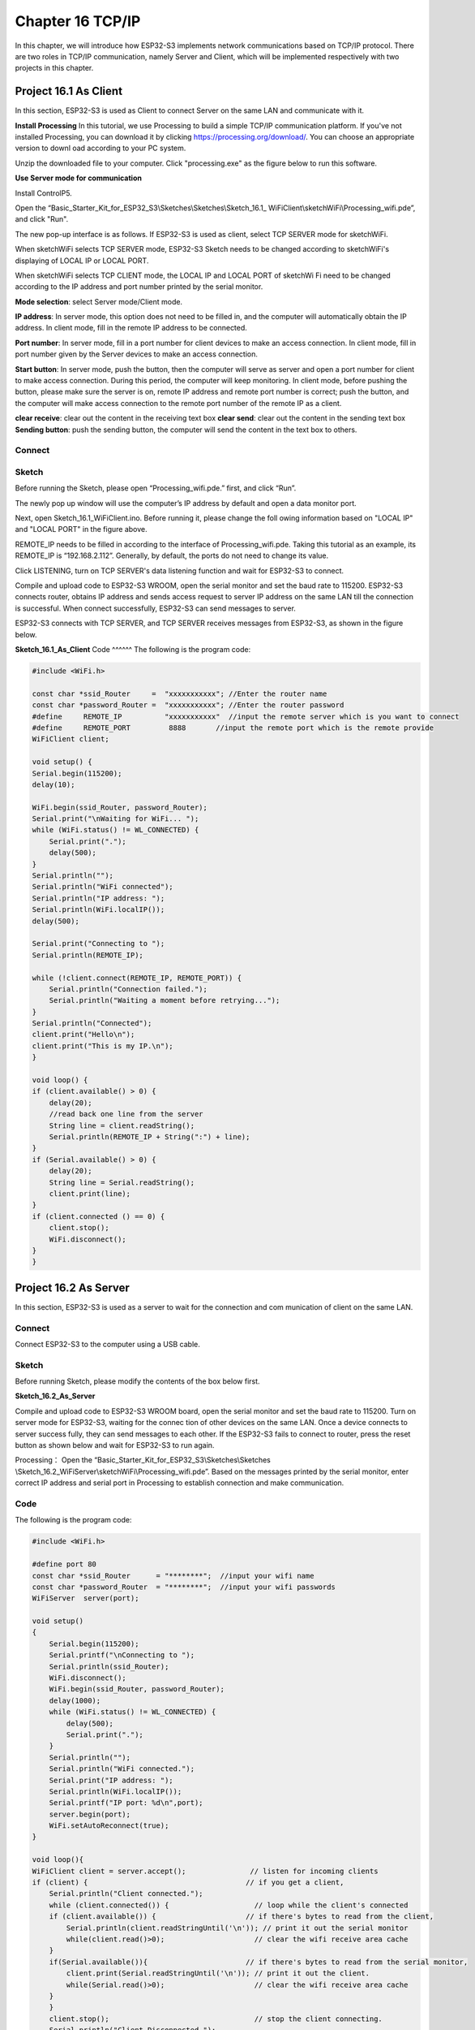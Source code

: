 Chapter 16 TCP/IP
=========================
In this chapter, we will introduce how ESP32-S3 implements network communications 
based on TCP/IP protocol. There are two roles in TCP/IP communication, namely 
Server and Client, which will be implemented respectively with two projects in 
this chapter.

Project 16.1 As Client
------------------------
In this section, ESP32-S3 is used as Client to connect Server on the same LAN 
and communicate with it.

**Install Processing** 
In this tutorial, we use Processing to build a simple TCP/IP communication 
platform. If you've not installed Processing, you can download it by clicking 
https://processing.org/download/. You can choose an appropriate version to downl
oad according to your PC system.

.. image:: img/other/processing1.png

Unzip the downloaded file to your computer. Click "processing.exe" as the figure 
below to run this software.

.. image:: img/other/processing2.png

**Use Server mode for communication**

Install ControlP5.

.. image:: img/other/processing3.png

.. image:: img/other/processing0.png

Open the “Basic_Starter_Kit_for_ESP32_S3\\Sketches\\Sketches\\Sketch_16.1_
WiFiClient\\sketchWiFi\\Processing_wifi.pde”, and click "Run".

.. image:: img/other/processing4.png

The new pop-up interface is as follows. If ESP32-S3 is used as client, select 
TCP SERVER mode for sketchWiFi.

.. image:: img/other/processing5.png

When sketchWiFi selects TCP SERVER mode, ESP32-S3 Sketch needs to be changed 
according to sketchWiFi's displaying of LOCAL IP or LOCAL PORT.

When sketchWiFi selects TCP CLIENT mode, the LOCAL IP and LOCAL PORT of sketchWi
Fi need to be changed according to the IP address and port number printed by the 
serial monitor.

**Mode selection**: select Server mode/Client mode. 

**IP address**: In server mode, this option does not need to be filled in, and the computer will automatically obtain 
the IP address. In client mode, fill in the remote IP address to be connected.

**Port number**: In server mode, fill in a port number for client devices to make an 
access connection. In client mode, fill in port number given by the Server devices 
to make an access connection.

**Start button**: In server mode, push the button, then the computer will serve as 
server and open a port number for client to make access connection. During this 
period, the computer will keep monitoring. In client mode, before pushing the 
button, please make sure the server is on, remote IP address and remote port number 
is correct; push the button, and the computer will make access connection to the 
remote port number of the remote IP as a client.

**clear receive**: clear out the content in the receiving text box 
**clear send**: clear out the content in the sending text box 
**Sending button**: push the sending button, the computer will send the content in 
the text box to others.

Connect
^^^^^^^

.. image:: img/0/connect1.png

Sketch
^^^^^^^
Before running the Sketch, please open “Processing_wifi.pde.” first, and click “Run”.

.. image:: img/software/24.3.png

The newly pop up window will use the computer’s IP address by default and open a 
data monitor port.

.. image:: img/other/processing4-1.png

Next, open Sketch_16.1_WiFiClient.ino. Before running it, please change the foll
owing information based on "LOCAL IP" and "LOCAL PORT" in the figure above.

.. image:: img/software/24.1.png

REMOTE_IP needs to be filled in according to the interface of Processing_wifi.pde. 
Taking this tutorial as an example, its REMOTE_IP is “192.168.2.112”. Generally, 
by default, the ports do not need to change its value.

Click LISTENING, turn on TCP SERVER's data listening function and wait for 
ESP32-S3 to connect.

.. image:: img/other/processing4-2.png

Compile and upload code to ESP32-S3 WROOM, open the serial monitor and set the 
baud rate to 115200. ESP32-S3 connects router, obtains IP address and sends access 
request to server IP address on the same LAN till the connection is successful. 
When connect successfully, ESP32-S3 can send messages to server.

.. image:: img/phenomenon/24.1.png

ESP32-S3 connects with TCP SERVER, and TCP SERVER receives messages from ESP32-S3, 
as shown in the figure below.

.. image:: img/other/processing5.png

**Sketch_16.1_As_Client**
Code
^^^^^^
The following is the program code:

.. code-block:: C

    #include <WiFi.h>

    const char *ssid_Router     =  "xxxxxxxxxxx"; //Enter the router name
    const char *password_Router =  "xxxxxxxxxxx"; //Enter the router password
    #define     REMOTE_IP          "xxxxxxxxxxx"  //input the remote server which is you want to connect
    #define     REMOTE_PORT         8888       //input the remote port which is the remote provide
    WiFiClient client;

    void setup() {
    Serial.begin(115200);
    delay(10);

    WiFi.begin(ssid_Router, password_Router);
    Serial.print("\nWaiting for WiFi... ");
    while (WiFi.status() != WL_CONNECTED) {
        Serial.print(".");
        delay(500);
    }
    Serial.println("");
    Serial.println("WiFi connected");
    Serial.println("IP address: ");
    Serial.println(WiFi.localIP());
    delay(500);

    Serial.print("Connecting to ");
    Serial.println(REMOTE_IP);

    while (!client.connect(REMOTE_IP, REMOTE_PORT)) {
        Serial.println("Connection failed.");
        Serial.println("Waiting a moment before retrying...");
    }
    Serial.println("Connected");
    client.print("Hello\n");
    client.print("This is my IP.\n");
    }

    void loop() {
    if (client.available() > 0) {
        delay(20);
        //read back one line from the server
        String line = client.readString();
        Serial.println(REMOTE_IP + String(":") + line);
    }
    if (Serial.available() > 0) {
        delay(20);
        String line = Serial.readString();
        client.print(line);
    }
    if (client.connected () == 0) {
        client.stop();
        WiFi.disconnect();
    }
    }



Project 16.2 As Server
------------------------
In this section, ESP32-S3 is used as a server to wait for the connection and com
munication of client on the same LAN.

Connect
^^^^^^^^
Connect ESP32-S3 to the computer using a USB cable.

.. image:: img/0/connect1.png

Sketch
^^^^^^^
Before running Sketch, please modify the contents of the box below first.

**Sketch_16.2_As_Server**

.. image:: img/software/24.2.png

Compile and upload code to ESP32-S3 WROOM board, open the serial monitor and set 
the baud rate to 115200. Turn on server mode for ESP32-S3, waiting for the connec
tion of other devices on the same LAN. Once a device connects to server success
fully, they can send messages to each other. If the ESP32-S3 fails to connect to 
router, press the reset button as shown below and wait for ESP32-S3 to run again.

.. image:: img/phenomenon/24.2.png

Processing： Open the “Basic_Starter_Kit_for_ESP32_S3\\Sketches\\Sketches
\\Sketch_16.2_WiFiServer\\sketchWiFi\\Processing_wifi.pde”. Based on the messages printed 
by the serial monitor, enter correct IP address and serial port in Processing to 
establish connection and make communication.

.. image:: img/other/processing24.2.png
    
Code
^^^^^^
The following is the program code:

.. code-block:: C

    #include <WiFi.h>

    #define port 80
    const char *ssid_Router      = "********";  //input your wifi name
    const char *password_Router  = "********";  //input your wifi passwords
    WiFiServer  server(port);

    void setup()
    {
        Serial.begin(115200);
        Serial.printf("\nConnecting to ");
        Serial.println(ssid_Router);
        WiFi.disconnect();
        WiFi.begin(ssid_Router, password_Router);
        delay(1000);
        while (WiFi.status() != WL_CONNECTED) {
            delay(500);
            Serial.print(".");
        }
        Serial.println("");
        Serial.println("WiFi connected.");
        Serial.print("IP address: ");
        Serial.println(WiFi.localIP());			
        Serial.printf("IP port: %d\n",port);			
        server.begin(port);								
        WiFi.setAutoReconnect(true);
    }

    void loop(){
    WiFiClient client = server.accept();               // listen for incoming clients
    if (client) {                                     // if you get a client,
        Serial.println("Client connected.");
        while (client.connected()) {                    // loop while the client's connected
        if (client.available()) {                     // if there's bytes to read from the client,
            Serial.println(client.readStringUntil('\n')); // print it out the serial monitor
            while(client.read()>0);                     // clear the wifi receive area cache
        }
        if(Serial.available()){                       // if there's bytes to read from the serial monitor,
            client.print(Serial.readStringUntil('\n')); // print it out the client.
            while(Serial.read()>0);                     // clear the wifi receive area cache
        }
        }
        client.stop();                                  // stop the client connecting.
        Serial.println("Client Disconnected.");
    }
    }










